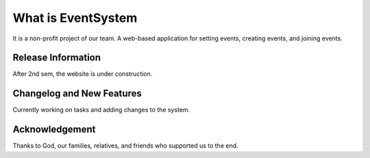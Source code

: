 ###################
What is EventSystem
###################

It is a non-profit project of our team. A web-based application for setting events, creating events, and joining events.

*******************
Release Information
*******************

After 2nd sem, the website is under construction.

**************************
Changelog and New Features
**************************

Currently working on tasks and adding changes to the system.

***************
Acknowledgement
***************

Thanks to God, our families, relatives, and friends who supported us to the end. 

